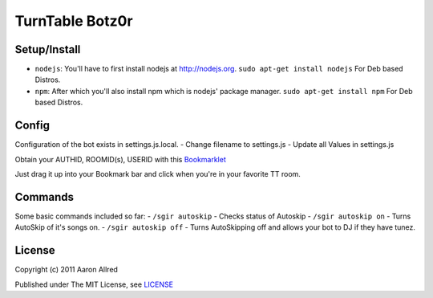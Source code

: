 ####################
TurnTable Botz0r
####################
|sgir|

Setup/Install
==============

- ``nodejs``: You'll have to first install nodejs at http://nodejs.org. ``sudo apt-get install nodejs`` For Deb based Distros.
- ``npm``: After which you'll also install npm which is nodejs' package manager. ``sudo apt-get install npm`` For Deb based Distros.

Config
======

Configuration of the bot exists in settings.js.local.
- Change filename to settings.js
- Update all Values in settings.js

Obtain your AUTHID, ROOMID(s), USERID with this Bookmarklet_

Just drag it up into your Bookmark bar and click when you're in your favorite TT room.

Commands
========
Some basic commands included so far:
- ``/sgir autoskip`` - Checks status of Autoskip
- ``/sgir autoskip on`` - Turns AutoSkip of it's songs on.
- ``/sgir autoskip off`` - Turns AutoSkipping off and allows your bot to DJ if they have tunez.

License
=======
Copyright (c) 2011 Aaron Allred

Published under The MIT License, see LICENSE_

.. |sgir| image:: https://github.com/digicyc/TTBotzor/raw/master/sgir.png
.. _Bookmarklet: http://alaingilbert.github.com/Turntable-API/bookmarklet.html
.. _LICENSE: https://github.com/digicyc/TTBotzor/blob/master/LICENSE.rst
